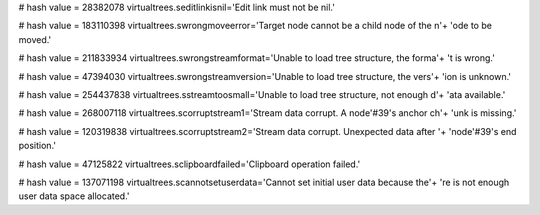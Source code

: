 
# hash value = 28382078
virtualtrees.seditlinkisnil='Edit link must not be nil.'


# hash value = 183110398
virtualtrees.swrongmoveerror='Target node cannot be a child node of the n'+
'ode to be moved.'


# hash value = 211833934
virtualtrees.swrongstreamformat='Unable to load tree structure, the forma'+
't is wrong.'


# hash value = 47394030
virtualtrees.swrongstreamversion='Unable to load tree structure, the vers'+
'ion is unknown.'


# hash value = 254437838
virtualtrees.sstreamtoosmall='Unable to load tree structure, not enough d'+
'ata available.'


# hash value = 268007118
virtualtrees.scorruptstream1='Stream data corrupt. A node'#39's anchor ch'+
'unk is missing.'


# hash value = 120319838
virtualtrees.scorruptstream2='Stream data corrupt. Unexpected data after '+
'node'#39's end position.'


# hash value = 47125822
virtualtrees.sclipboardfailed='Clipboard operation failed.'


# hash value = 137071198
virtualtrees.scannotsetuserdata='Cannot set initial user data because the'+
're is not enough user data space allocated.'

